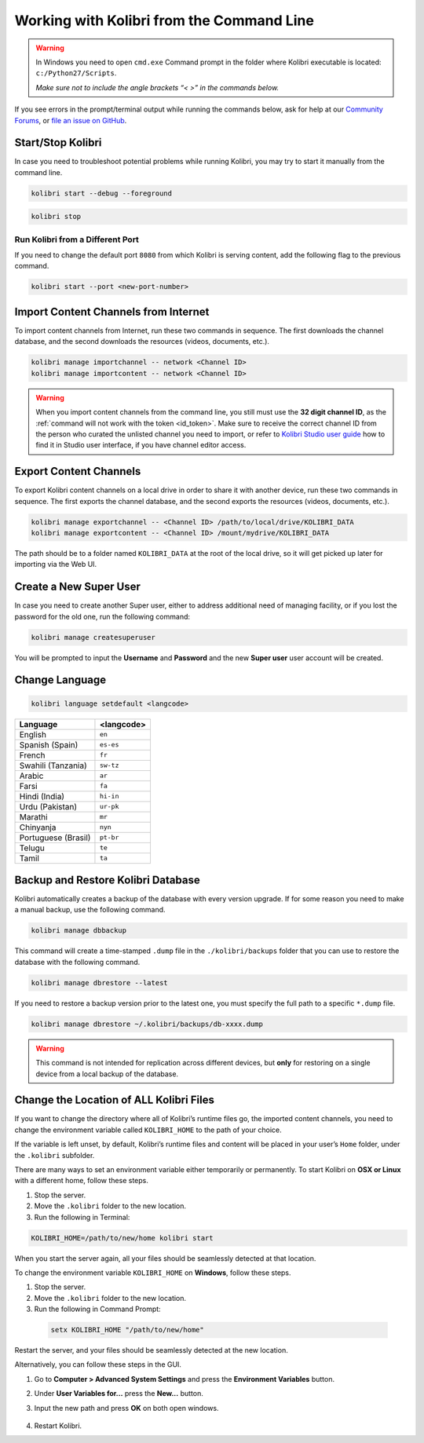 .. _command_line:


Working with Kolibri from the Command Line
~~~~~~~~~~~~~~~~~~~~~~~~~~~~~~~~~~~~~~~~~~

.. warning::
  In Windows you need to open ``cmd.exe`` Command prompt in the folder where Kolibri executable is located: ``c:/Python27/Scripts``.

  *Make sure not to include the angle brackets “< >” in the commands below.*


If you see errors in the prompt/terminal output while running the commands below, ask for help at our `Community Forums <https://community.learningequality.org/>`_, or `file an issue on GitHub <https://github.com/learningequality/kolibri/issues/new>`_.


Start/Stop Kolibri
------------------

In case you need to troubleshoot potential problems while running Kolibri, you may try to start it manually from the command line.

.. code-block:: bash

  kolibri start --debug --foreground


.. code-block:: bash

  kolibri stop


Run Kolibri from a Different Port
*********************************

If you need to change the default port ``8080`` from which Kolibri is serving content, add the following flag to the previous command.

.. code-block:: bash

  kolibri start --port <new-port-number>


.. _import_command_line:

Import Content Channels from Internet
-------------------------------------

To import content channels from Internet, run these two commands in sequence. The first downloads the channel database, and the second downloads the resources (videos, documents, etc.). 

.. code-block:: bash

  kolibri manage importchannel -- network <Channel ID>
  kolibri manage importcontent -- network <Channel ID>


.. warning:: When you import content channels from the command line, you still must use the **32 digit channel ID**, as the :ref:`command will not work with the token <id_token>`. Make sure to receive the correct channel ID from the person who curated the unlisted channel you need to import, or refer to `Kolibri Studio user guide <http://kolibri-studio.readthedocs.io/en/latest/share_channels.html#make-content-channels-available-for-import-into-kolibri>`_ how to find it in Studio user interface, if you have channel editor access.

..
  Commented out because the API is weird and should be fixed
  
  Import Content Channels from a Local Drive
  ------------------------------------------
  
  To import content channels from the local drive, run these two commands in sequence. Local drive should have a folder ``KOLIBRI_DATA`` at the root, with Kolibri ``content`` inside.
  
  .. code-block:: bash
  
    kolibri manage importchannel -- local <Channel ID> /path/to/local/drive
    kolibri manage importcontent -- local <Channel ID> /path/to/local/drive


Export Content Channels
-----------------------

To export Kolibri content channels on a local drive in order to share it with another device, run these two commands in sequence. The first exports the channel database, and the second exports the resources (videos, documents, etc.). 

.. code-block:: bash

  kolibri manage exportchannel -- <Channel ID> /path/to/local/drive/KOLIBRI_DATA 
  kolibri manage exportcontent -- <Channel ID> /mount/mydrive/KOLIBRI_DATA 

The path should be to a folder named ``KOLIBRI_DATA`` at the root of the local drive, so it will get picked up later for importing via the Web UI.


Create a New Super User
-----------------------

In case you need to create another Super user, either to address additional need of managing facility, or if you lost the password for the old one, run the following command:

.. code-block:: bash

  kolibri manage createsuperuser

You will be prompted to input the **Username** and **Password** and the new **Super user** user account will be created.


Change Language
---------------

.. code-block:: bash

  kolibri language setdefault <langcode>

+-----------------------+-----------------+ 
| Language              | <langcode>      |
+=======================+=================+ 
| English               | ``en``          |
+-----------------------+-----------------+
| Spanish (Spain)       | ``es-es``       | 
+-----------------------+-----------------+ 
| French                | ``fr``          | 
+-----------------------+-----------------+
| Swahili (Tanzania)    | ``sw-tz``       | 
+-----------------------+-----------------+
| Arabic                | ``ar``          | 
+-----------------------+-----------------+
| Farsi                 | ``fa``          | 
+-----------------------+-----------------+
| Hindi (India)         | ``hi-in``       | 
+-----------------------+-----------------+
| Urdu (Pakistan)       | ``ur-pk``       | 
+-----------------------+-----------------+
| Marathi               | ``mr``          | 
+-----------------------+-----------------+
| Chinyanja             | ``nyn``         | 
+-----------------------+-----------------+
| Portuguese (Brasil)   | ``pt-br``       | 
+-----------------------+-----------------+
| Telugu                | ``te``          | 
+-----------------------+-----------------+
| Tamil                 | ``ta``          | 
+-----------------------+-----------------+


Backup and Restore Kolibri Database
-----------------------------------

Kolibri automatically creates a backup of the database with every version upgrade. If for some reason you need to make a manual backup, use the following command.

.. code-block:: bash

  kolibri manage dbbackup

This command will create a time-stamped ``.dump`` file in the ``./kolibri/backups`` folder that you can use to restore the database with the following command.

.. code-block:: bash

  kolibri manage dbrestore --latest

If you need to restore a backup version prior to the latest one, you must specify the full path to a specific ``*.dump`` file.

.. code-block:: bash

  kolibri manage dbrestore ~/.kolibri/backups/db-xxxx.dump

.. warning::
  This command is not intended for replication across different devices, but **only** for restoring on a single device from a local backup of the database.


Change the Location of ALL Kolibri Files
----------------------------------------

If you want to change the directory where all of Kolibri’s runtime files go, the imported content channels, you need to change the environment variable called ``KOLIBRI_HOME`` to the path of your choice.

If the variable is left unset, by default, Kolibri’s runtime files and content will be placed in your user’s ``Home`` folder, under the ``.kolibri`` subfolder. 

There are many ways to set an environment variable either temporarily or permanently. To start Kolibri on **OSX or Linux** with a different home, follow these steps.

#. Stop the server.
#. Move the ``.kolibri`` folder to the new location.
#. Run the following in Terminal:

.. code-block:: bash

  KOLIBRI_HOME=/path/to/new/home kolibri start

When you start the server again, all your files should be seamlessly detected at that location.

To change the environment variable ``KOLIBRI_HOME`` on **Windows**, follow these steps.

#. Stop the server.
#. Move the ``.kolibri`` folder to the new location.
#. Run the following in Command Prompt:

  .. code-block:: bash

    setx KOLIBRI_HOME "/path/to/new/home"

Restart the server, and your files should be seamlessly detected at the new location.


Alternatively, you can follow these steps in the GUI.

#. Go to **Computer > Advanced System Settings** and press the **Environment Variables** button.
#. Under **User Variables for...** press the **New...** button.
#. Input the new path and press **OK** on both open windows.

    .. image:: img/env-vars.png
      :alt: Set the new path for Kolibri home.

#. Restart Kolibri.
